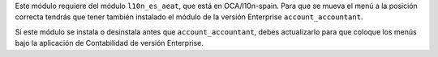 Este módulo requiere del módulo ``l10n_es_aeat``, que está en
OCA/l10n-spain.
Para que se mueva el menú a la posición correcta tendrás
que tener también instalado el módulo de la versión Enterprise
``account_accountant``.

Si este módulo se instala o desinstala antes que ``account_accountant``,
debes actualizarlo para que coloque los menús bajo la aplicación de
Contabilidad de versión Enterprise.
